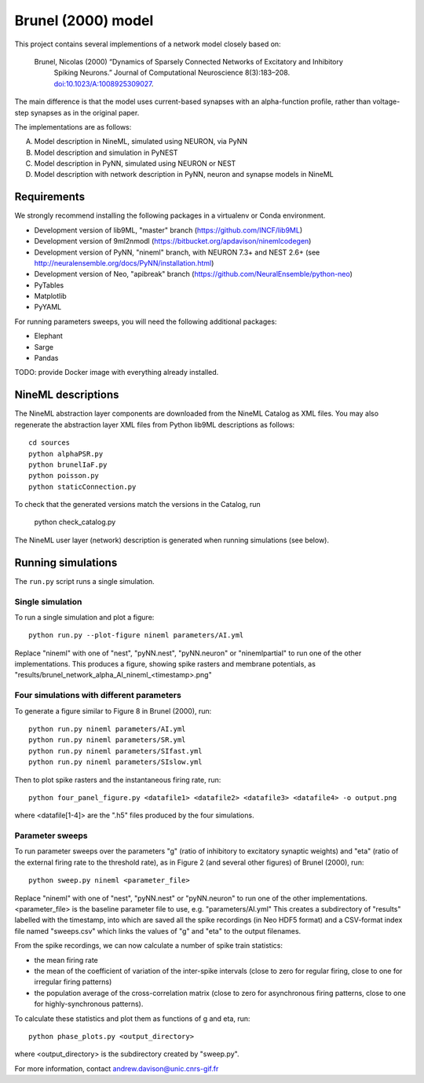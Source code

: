 ===================
Brunel (2000) model
===================

This project contains several implementions of a network model closely based on:

  Brunel, Nicolas (2000) “Dynamics of Sparsely Connected Networks of Excitatory and Inhibitory
    Spiking Neurons.” Journal of Computational Neuroscience 8(3):183–208.
    `doi:10.1023/A:1008925309027 <http://dx.doi.org/10.1023/A:1008925309027>`_.

The main difference is that the model uses current-based synapses with an alpha-function
profile, rather than voltage-step synapses as in the original paper.

The implementations are as follows:

A. Model description in NineML, simulated using NEURON, via PyNN
B. Model description and simulation in PyNEST
C. Model description in PyNN, simulated using NEURON or NEST
D. Model description with network description in PyNN, neuron and synapse models in NineML


Requirements
============

We strongly recommend installing the following packages in a virtualenv or Conda environment.

* Development version of lib9ML, "master" branch (https://github.com/INCF/lib9ML)
* Development version of 9ml2nmodl (https://bitbucket.org/apdavison/ninemlcodegen)
* Development version of PyNN, "nineml" branch, with NEURON 7.3+ and NEST 2.6+
  (see http://neuralensemble.org/docs/PyNN/installation.html)
* Development version of Neo, "apibreak" branch (https://github.com/NeuralEnsemble/python-neo)
* PyTables
* Matplotlib
* PyYAML

For running parameters sweeps, you will need the following additional packages:

* Elephant
* Sarge
* Pandas

TODO: provide Docker image with everything already installed.


NineML descriptions
===================

The NineML abstraction layer components are downloaded from the NineML Catalog as XML files.
You may also regenerate the abstraction layer XML files from Python lib9ML descriptions as follows::

    cd sources
    python alphaPSR.py
    python brunelIaF.py
    python poisson.py
    python staticConnection.py

To check that the generated versions match the versions in the Catalog, run

    python check_catalog.py

The NineML user layer (network) description is generated when running simulations (see below).


Running simulations
===================

The ``run.py`` script runs a single simulation.


Single simulation
-----------------

To run a single simulation and plot a figure::

    python run.py --plot-figure nineml parameters/AI.yml

Replace "nineml" with one of "nest", "pyNN.nest", "pyNN.neuron" or "ninemlpartial"
to run one of the other implementations.
This produces a figure, showing spike rasters and membrane potentials, as
"results/brunel_network_alpha_AI_nineml_<timestamp>.png"


Four simulations with different parameters
------------------------------------------

To generate a figure similar to Figure 8 in Brunel (2000), run::

    python run.py nineml parameters/AI.yml
    python run.py nineml parameters/SR.yml
    python run.py nineml parameters/SIfast.yml
    python run.py nineml parameters/SIslow.yml

Then to plot spike rasters and the instantaneous firing rate, run::

    python four_panel_figure.py <datafile1> <datafile2> <datafile3> <datafile4> -o output.png

where <datafile[1-4]> are the ".h5" files produced by the four simulations.


Parameter sweeps
----------------

To run parameter sweeps over the parameters "g" (ratio of inhibitory to excitatory synaptic weights)
and "eta" (ratio of the external firing rate to the threshold rate), as in Figure 2 (and several
other figures) of Brunel (2000), run::

    python sweep.py nineml <parameter_file>

Replace "nineml" with one of "nest", "pyNN.nest" or "pyNN.neuron" to run one of the other
implementations. <parameter_file> is the baseline parameter file to use, e.g. "parameters/AI.yml"
This creates a subdirectory of "results" labelled with the timestamp, into which are saved all the
spike recordings (in Neo HDF5 format) and a CSV-format index file named "sweeps.csv" which links
the values of "g" and "eta" to the output filenames.

From the spike recordings, we can now calculate a number of spike train statistics:

* the mean firing rate
* the mean of the coefficient of variation of the inter-spike intervals
  (close to zero for regular firing, close to one for irregular firing patterns)
* the population average of the cross-correlation matrix (close to zero for asynchronous
  firing patterns, close to one for highly-synchronous patterns).

To calculate these statistics and plot them as functions of g and eta, run::

    python phase_plots.py <output_directory>

where <output_directory> is the subdirectory created by "sweep.py".


For more information, contact andrew.davison@unic.cnrs-gif.fr
